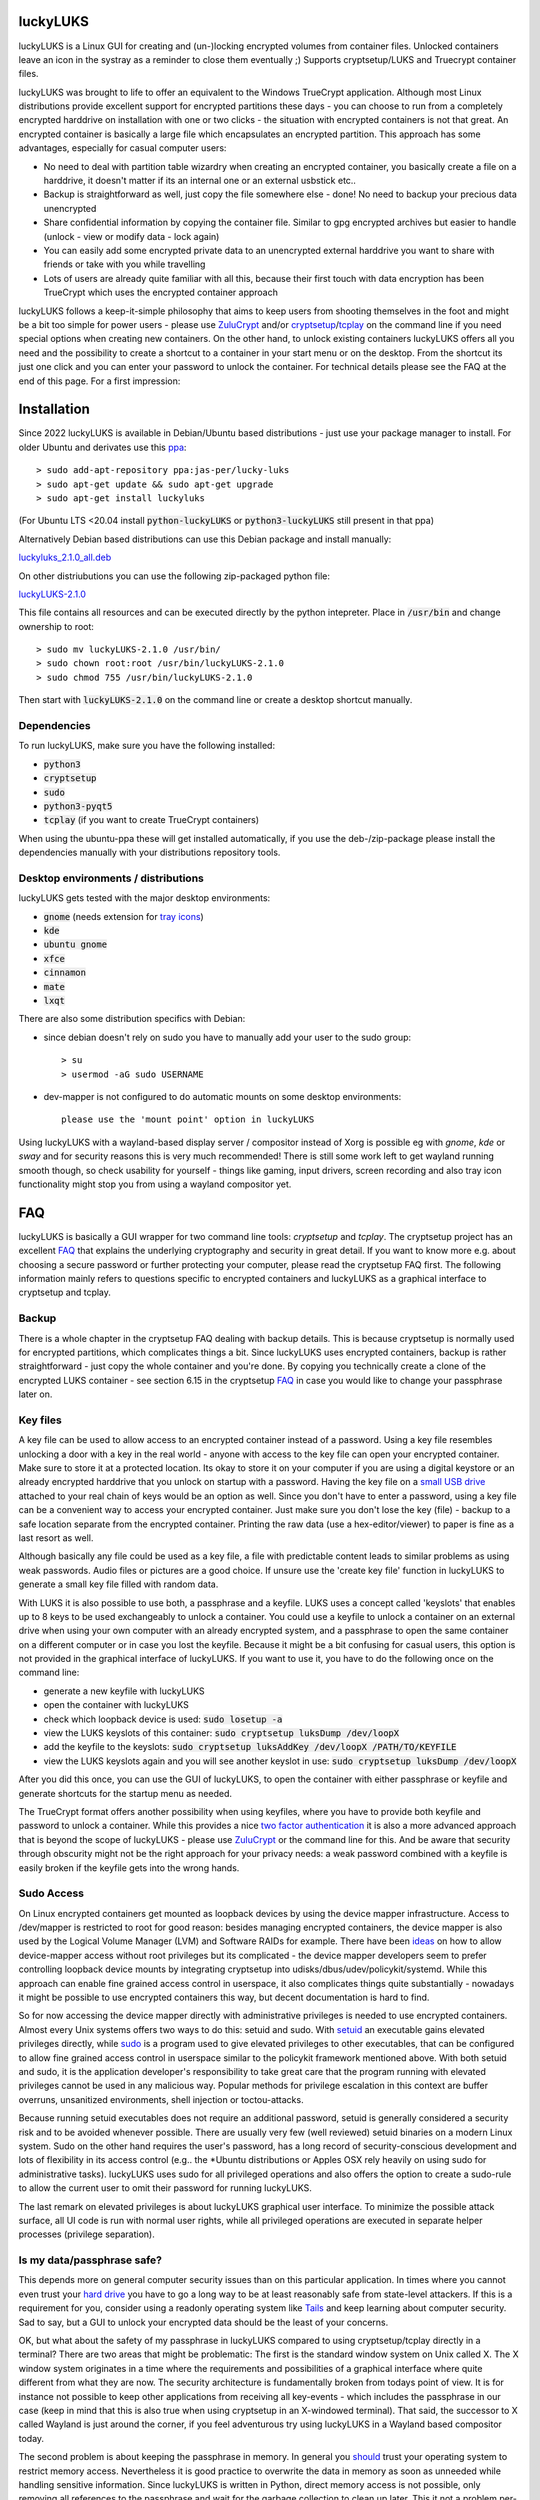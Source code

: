 luckyLUKS
=========
luckyLUKS is a Linux GUI for creating and (un-)locking encrypted volumes from container files. Unlocked containers leave an icon in the systray \
as a reminder to close them eventually ;) Supports cryptsetup/LUKS and Truecrypt container files.

luckyLUKS was brought to life to offer an equivalent to the Windows TrueCrypt application. Although most Linux distributions provide excellent support for \
encrypted partitions these days - you can choose to run from a completely encrypted harddrive on installation with one or two clicks - the situation with \
encrypted containers is not that great. An encrypted container is basically a large file which encapsulates an encrypted partition. This approach has some advantages, especially for casual computer users:

- No need to deal with partition table wizardry when creating an encrypted container, you basically create a file on a harddrive, it doesn't matter if its an internal one or an external usbstick etc..
- Backup is straightforward as well, just copy the file somewhere else - done! No need to backup your precious data unencrypted
- Share confidential information by copying the container file. Similar to gpg encrypted archives but easier to handle (unlock - view or modify data - lock again)
- You can easily add some encrypted private data to an unencrypted external harddrive you want to share with friends or take with you while travelling
- Lots of users are already quite familiar with all this, because their first touch with data encryption has been TrueCrypt which uses the encrypted container approach

luckyLUKS follows a keep-it-simple philosophy that aims to keep users from shooting themselves in the foot and might be a bit too simple for power users - \
please use `ZuluCrypt <https://mhogomchungu.github.io/zuluCrypt/>`_ and/or `cryptsetup <https://gitlab.com/cryptsetup/cryptsetup>`_/`tcplay <https://github.com/bwalex/tc-play>`_ on the command line \
if you need special options when creating new containers. On the other hand, to unlock existing containers luckyLUKS offers all you need and the possibility \
to create a shortcut to a container in your start menu or on the desktop. From the shortcut its just one click and you can enter your password to \
unlock the container. For technical details please see the FAQ at the end of this page. For a first impression:

.. image:: https://github.com/jas-per/luckyLUKS/blob/gh-pages/screencast.gif
    :align: center
    :alt: screencast of luckyLUKS

Installation
============

Since 2022 luckyLUKS is available in Debian/Ubuntu based distributions - just use your package manager to install. \
For older Ubuntu and derivates use this `ppa <https://launchpad.net/~jas-per/+archive/ubuntu/lucky-luks>`_::

    > sudo add-apt-repository ppa:jas-per/lucky-luks
    > sudo apt-get update && sudo apt-get upgrade
    > sudo apt-get install luckyluks

(For Ubuntu LTS <20.04 install :code:`python-luckyLUKS` or :code:`python3-luckyLUKS` still present in that ppa)

Alternatively Debian based distributions can use this Debian package and install manually:

`luckyluks_2.1.0_all.deb <https://github.com/jas-per/luckyLUKS/releases/download/v2.1.0/luckyluks_2.1.0_all.deb>`_

On other distriubutions you can use the following zip-packaged python file:

`luckyLUKS-2.1.0 <https://github.com/jas-per/luckyLUKS/releases/download/v2.1.0/luckyLUKS-2.1.0>`_

This file contains all resources and can be executed directly by the python intepreter. Place in :code:`/usr/bin` and change ownership to root::

    > sudo mv luckyLUKS-2.1.0 /usr/bin/
    > sudo chown root:root /usr/bin/luckyLUKS-2.1.0
    > sudo chmod 755 /usr/bin/luckyLUKS-2.1.0

Then start with :code:`luckyLUKS-2.1.0` on the command line or create a desktop shortcut manually.

Dependencies
------------

To run luckyLUKS, make sure you have the following installed:

- :code:`python3`
- :code:`cryptsetup`
- :code:`sudo`
- :code:`python3-pyqt5`
- :code:`tcplay` (if you want to create TrueCrypt containers)

When using the ubuntu-ppa these will get installed automatically, if you use the deb-/zip-package \
please install the dependencies manually with your distributions repository tools.

Desktop environments / distributions
------------------------------------

luckyLUKS gets tested with the major desktop environments:

- :code:`gnome` (needs extension for `tray icons <https://extensions.gnome.org/extension/615/appindicator-support/>`_)
- :code:`kde`
- :code:`ubuntu gnome`
- :code:`xfce`
- :code:`cinnamon`
- :code:`mate`
- :code:`lxqt`

There are also some distribution specifics with Debian:

- since debian doesn't rely on sudo you have to manually add your user to the sudo group::

    > su
    > usermod -aG sudo USERNAME
    
- dev-mapper is not configured to do automatic mounts on some desktop environments::

    please use the 'mount point' option in luckyLUKS

Using luckyLUKS with a wayland-based display server / compositor instead of Xorg is possible eg with `gnome`, `kde` or `sway` \
and for security reasons this is very much recommended! There is still some work left to get wayland running smooth though, \
so check usability for yourself - things like gaming, input drivers, screen recording and also tray icon functionality \
might stop you from using a wayland compositor yet.


FAQ
===

luckyLUKS is basically a GUI wrapper for two command line tools: `cryptsetup` and `tcplay`. The cryptsetup project has an excellent `FAQ <https://gitlab.com/cryptsetup/cryptsetup/wikis/FrequentlyAskedQuestions>`_ that explains the underlying cryptography and security in great detail. \
If you want to know more e.g. about choosing a secure password or further protecting your computer, please read the cryptsetup FAQ first. The following \
information mainly refers to questions specific to encrypted containers and luckyLUKS as a graphical interface to cryptsetup and tcplay.

Backup
------

There is a whole chapter in the cryptsetup FAQ dealing with backup details. This is because cryptsetup is normally used for encrypted partitions, which complicates things a bit. Since luckyLUKS uses encrypted containers, backup is rather straightforward - just copy the whole container and you're done. \
By copying you technically create a clone of the encrypted LUKS container - see section 6.15 in the cryptsetup `FAQ <https://gitlab.com/cryptsetup/cryptsetup/wikis/FrequentlyAskedQuestions#6-backup-and-data-recovery>`_ in case you would like to change your passphrase later on.

Key files
---------

A key file can be used to allow access to an encrypted container instead of a password. Using a key file resembles unlocking a door with a key in the real world - anyone with access to the key file can open your encrypted container. Make sure to store it at a protected location. \
Its okay to store it on your computer if you are using a digital keystore or an already encrypted harddrive that you unlock on startup with a password. Having the key file on a `small USB drive <https://www.google.com/search?q=keychain+usb+drive&tbm=isch>`_ attached to your real chain of keys \
would be an option as well. Since you don't have to enter a password, using a key file can be a convenient way to access your encrypted container. Just make sure you don't lose the key (file) - backup to a safe location separate from the encrypted container. Printing the raw data \
(use a hex-editor/viewer) to paper is fine as a last resort as well.

Although basically any file could be used as a key file, a file with predictable content leads to similar problems as using weak passwords. Audio files or pictures are a good choice. If unsure use the 'create key file' function in luckyLUKS to generate a small key file filled with random data.

With LUKS it is also possible to use both, a passphrase and a keyfile. LUKS uses a concept called 'keyslots' that enables up to 8 keys to be used exchangeably to unlock a container. You could use a keyfile to unlock a container on an external drive when using your own computer with an already encrypted system, \
and a passphrase to open the same container on a different computer or in case you lost the keyfile. Because it might be a bit confusing for casual users, this option is not provided in the graphical interface of luckyLUKS. If you want to use it, you have to do the following once on the command line:

- generate a new keyfile with luckyLUKS
- open the container with luckyLUKS
- check which loopback device is used: :code:`sudo losetup -a`
- view the LUKS keyslots of this container: :code:`sudo cryptsetup luksDump /dev/loopX`
- add the keyfile to the keyslots: :code:`sudo cryptsetup luksAddKey /dev/loopX /PATH/TO/KEYFILE`
- view the LUKS keyslots again and you will see another keyslot in use: :code:`sudo cryptsetup luksDump /dev/loopX`

After you did this once, you can use the GUI of luckyLUKS, to open the container with either passphrase or keyfile and generate shortcuts for the startup menu as needed.

The TrueCrypt format offers another possibility when using keyfiles, where you have to provide both keyfile and password to unlock a container. While this provides a nice `two factor authentication <http://en.wikipedia.org/wiki/Two_factor_authentication>`_ it is also a more advanced approach \
that is beyond the scope of luckyLUKS - please use `ZuluCrypt <https://mhogomchungu.github.io/zuluCrypt/>`_ or the command line for this. And be aware that security through obscurity might not be the right approach for your privacy needs: a weak password combined with a keyfile \
is easily broken if the keyfile gets into the wrong hands.

Sudo Access
-----------

On Linux encrypted containers get mounted as loopback devices by using the device mapper infrastructure. Access to /dev/mapper is restricted to root for good reason: besides managing encrypted containers, the device mapper is also used by the Logical Volume Manager (LVM) and Software RAIDs for example. \
There have been `ideas <https://gitlab.com/cryptsetup/cryptsetup/issues/218>`_ on how to allow device-mapper access without root privileges but its complicated - the device mapper developers seem to prefer controlling loopback device mounts by integrating cryptsetup into udisks/dbus/udev/policykit/systemd. \
While this approach can enable fine grained access control in userspace, it also complicates things quite substantially - nowadays it might be possible to use encrypted containers this way, but decent documentation is hard to find.

So for now accessing the device mapper directly with administrative privileges is needed to use encrypted containers. Almost every Unix systems offers two ways to do this: setuid and sudo. With `setuid <http://en.wikipedia.org/wiki/Setuid>`_ an executable gains elevated privileges directly, \
while `sudo <http://en.wikipedia.org/wiki/Sudo>`_ is a program used to give elevated privileges to other executables, that can be configured to allow fine grained access control in userspace similar to the policykit framework mentioned above. With both setuid and sudo, \
it is the application developer's responsibility to take great care that the program running with elevated privileges cannot be used in any malicious way. \
Popular methods for privilege escalation in this context are buffer overruns, unsanitized environments, shell injection or toctou-attacks.

Because running setuid executables does not require an additional password, setuid is generally considered a security risk and to be avoided whenever possible. There are usually very few (well reviewed) setuid binaries on a modern Linux system. Sudo on the other hand requires the user's password, \
has a long record of security-conscious development and lots of flexibility in its access control \
(e.g.. the *Ubuntu distributions or Apples OSX rely heavily on using sudo for administrative tasks). luckyLUKS uses sudo for all privileged operations and also offers the option to create a sudo-rule to allow the current user to omit their password for running luckyLUKS.

The last remark on elevated privileges is about luckyLUKS graphical user interface. To minimize the possible attack surface, all UI code is run with normal user rights, while all privileged operations are executed in separate helper processes (privilege separation). 

Is my data/passphrase safe?
---------------------------

This depends more on general computer security issues than on this particular application. In times where you cannot even trust your `hard drive <http://www.wired.com/2015/02/nsa-firmware-hacking/>`_ you have to go a long way to be at least reasonably safe from state-level attackers. \
If this is a requirement for you, consider using a readonly operating system like `Tails <https://tails.boum.org/>`_ and keep learning about computer security. Sad to say, but a GUI to unlock your encrypted data should be the least of your concerns.

OK, but what about the safety of my passphrase in luckyLUKS compared to using cryptsetup/tcplay directly in a terminal? There are two areas that might be problematic: The first is the standard window system on Unix called X. The X window system originates in a time where the requirements \
and possibilities of a graphical interface where quite different from what they are now. The security architecture is fundamentally broken from todays point of view. It is for instance not possible to keep other applications from receiving all key-events - which includes the passphrase in our case \
(keep in mind that this is also true when using cryptsetup in an X-windowed terminal). That said, the successor to X called Wayland is just around the corner, if you feel adventurous try using luckyLUKS in a Wayland based compositor today.

The second problem is about keeping the passphrase in memory. In general you `should <http://security.stackexchange.com/questions/29019/are-passwords-stored-in-memory-safe>`_ trust your operating system to restrict memory access. Nevertheless it is good practice to overwrite the data in memory \
as soon as unneeded while handling sensitive information. Since luckyLUKS is written in Python, direct memory access is not possible, only removing all references to the passphrase and wait for the garbage collection to clean up later. This it not a problem per-se, since you have to trust your operating system anyway, \
but can turn into a security issue when the memory content gets written to disk on hibernation or into the swapfile. When this happens any sensitive data could still be found in clear text even weeks after the computer was shut down. \
Easy solution: use `encrypted swap <http://askubuntu.com/questions/248158/how-do-i-setup-an-encrypted-swap-file>`_! And consider using full disk encryption, to make sure nobody with physical access to your computer can e.g.. add a keylogger on startup.

OK, so whats the bottom line? LUKS or TrueCrypt containers are safe, nobody that gets access to such a container of yours will be able to open it without your passphrase. The vulnerable point is the computer you use to access the encrypted data. The degree of vulnerability depends on the resources \
and determination of an attacker. Furthermore safety is relative to your own needs being a tradeoff between comfort and security. Using luckyLUKS on your daily operating system without any further precautions will still protect your private data against almost all those prying eyes. \
If you want more certainty use full disk encryption, a live operating system like :code:`Tails` or a computer permanently disconnected from the internet in that order.

Accessing containers on Windows
-------------------------------

If you want to access encrypted containers on Linux and Windows, use NTFS as the filesystem inside the container. It is the only modern filesystem available on Windows and can be used from Linux as well. Since access permissions cannot be mapped from NTFS to Linux user accounts, \
access to NTFS devices is often not restricted -> take care when using unlocked NTFS devices in a multiuser environment! If you share a computer with other people like family members, always close your encrypted container before switching sessions.

To access LUKS containers from Windows use `LibreCrypt <https://github.com/t-d-k/LibreCrypt>`_. To access TrueCrypt containers use the original TrueCrypt or a successor like `VeraCrypt <https://veracrypt.fr/>`_.


Translations
============

The user interface of luckyLUKS is fully translateable, and to offer more translations your help is needed. Since the application is not too complex and more or less feature complete at this point, it won't take long to translate all the neccessary strings and translating won't be an ongoing effort. 

- install a translations editor (eg `Poedit <https://poedit.net/>`_) and `python-babel <https://babel.pocoo.org/>`_
- `Download <https://github.com/jas-per/luckyLUKS/archive/master.zip>`_ the source code of luckyLUKS
- Open a terminal, change directory to the location of the luckyLUKS source files
- Create new locale file (eg :code:`make init_locale NEW_LANG="pt"` for Portuguese, see two-letter codes `here <https://en.wikipedia.org/wiki/List_of_ISO_639-1_codes>`_)
- You will find the new locale file in :code:`luckyLUKS/locale/<LANG_CODE>/LC_MESSAGES/luckyLUKS.po`
- Edit this file in the translations editor
- After editing the po file has to be compiled. Poedit can do this automatically: go to :code:`Preferences` and check :code:`Automatically compile .mo file on save`. Or use :code:`make compile_locales` from the source directory.
- To test your translation, start luckyLUKS from the command line. You might have to set the locale explicitly, if your operation system is using a different locale (eg :code:`LANG=pt_PT.utf-8 LANGUAGE=pt ./luckyluks`)

When you are happy with the results, mail the .po-file you created and your translation will get included in the next release. Pull requests are welcome too :)


Bugs
====

Please report all bugs on the github `issue tracker <https://github.com/jas-per/luckyLUKS/issues>`_. Since this is a GUI tool, the most important information is the exact name of the distribution including the version/year \
and the desktop environment used (eg Gnome, KDE, Mate, XFCE, LXDE). This will help reproducing bugs on a virtual machine a lot.
